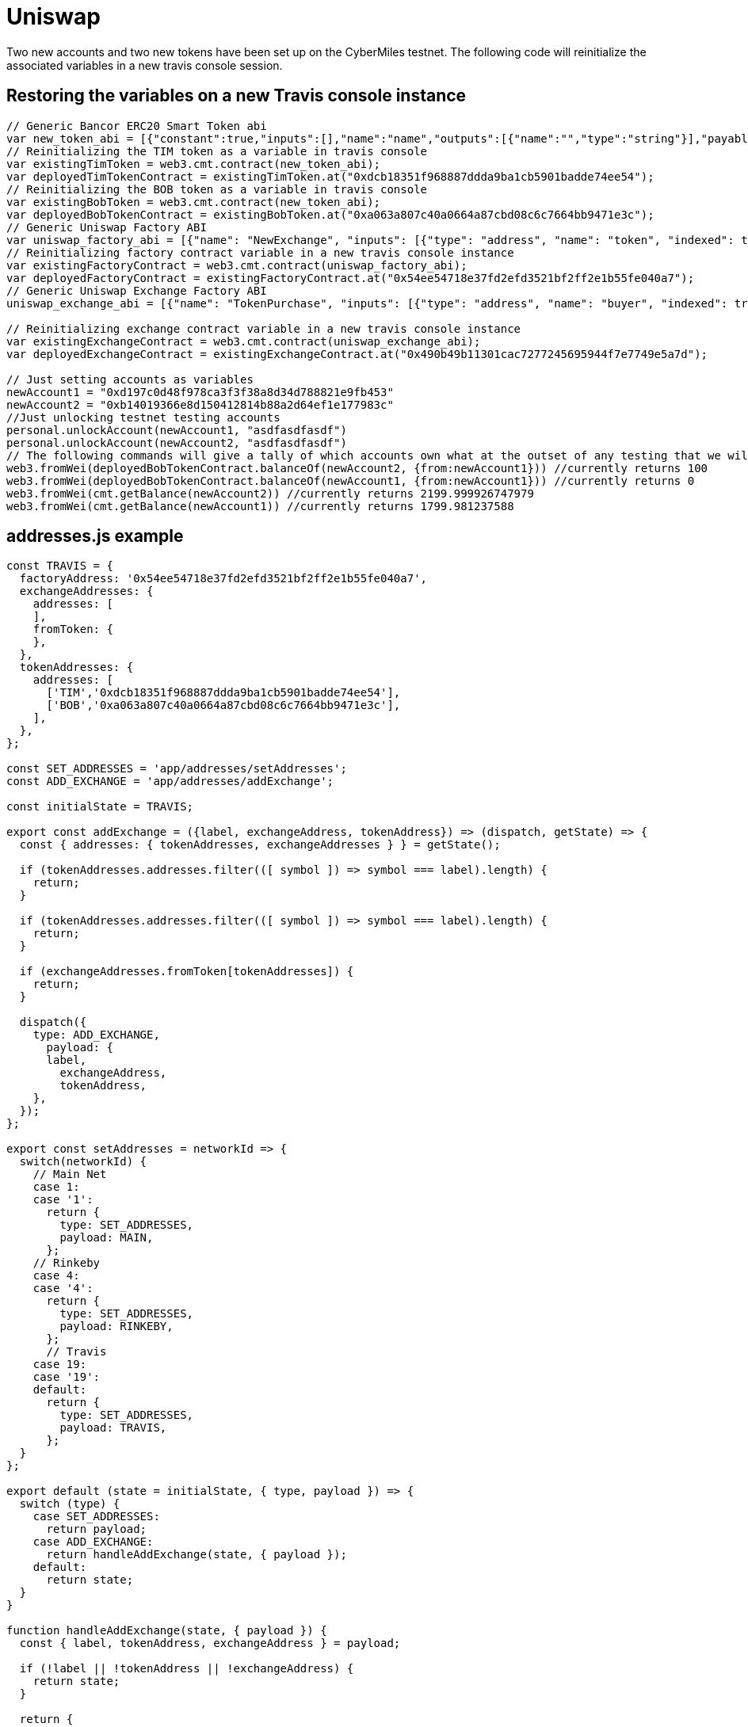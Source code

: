 # Uniswap

Two new accounts and two new tokens have been set up on the CyberMiles testnet. The following code will reinitialize the associated variables in a new travis console session.

## Restoring the variables on a new Travis console instance

[source, javascript]
----
// Generic Bancor ERC20 Smart Token abi
var new_token_abi = [{"constant":true,"inputs":[],"name":"name","outputs":[{"name":"","type":"string"}],"payable":false,"stateMutability":"view","type":"function"},{"constant":false,"inputs":[{"name":"_spender","type":"address"},{"name":"_value","type":"uint256"}],"name":"approve","outputs":[{"name":"success","type":"bool"}],"payable":false,"stateMutability":"nonpayable","type":"function"},{"constant":false,"inputs":[{"name":"_disable","type":"bool"}],"name":"disableTransfers","outputs":[],"payable":false,"stateMutability":"nonpayable","type":"function"},{"constant":true,"inputs":[],"name":"totalSupply","outputs":[{"name":"","type":"uint256"}],"payable":false,"stateMutability":"view","type":"function"},{"constant":false,"inputs":[{"name":"_from","type":"address"},{"name":"_to","type":"address"},{"name":"_value","type":"uint256"}],"name":"transferFrom","outputs":[{"name":"success","type":"bool"}],"payable":false,"stateMutability":"nonpayable","type":"function"},{"constant":true,"inputs":[],"name":"decimals","outputs":[{"name":"","type":"uint8"}],"payable":false,"stateMutability":"view","type":"function"},{"constant":true,"inputs":[],"name":"version","outputs":[{"name":"","type":"string"}],"payable":false,"stateMutability":"view","type":"function"},{"constant":true,"inputs":[],"name":"standard","outputs":[{"name":"","type":"string"}],"payable":false,"stateMutability":"view","type":"function"},{"constant":false,"inputs":[{"name":"_token","type":"address"},{"name":"_to","type":"address"},{"name":"_amount","type":"uint256"}],"name":"withdrawTokens","outputs":[],"payable":false,"stateMutability":"nonpayable","type":"function"},{"constant":true,"inputs":[{"name":"","type":"address"}],"name":"balanceOf","outputs":[{"name":"","type":"uint256"}],"payable":false,"stateMutability":"view","type":"function"},{"constant":false,"inputs":[],"name":"acceptOwnership","outputs":[],"payable":false,"stateMutability":"nonpayable","type":"function"},{"constant":false,"inputs":[{"name":"_to","type":"address"},{"name":"_amount","type":"uint256"}],"name":"issue","outputs":[],"payable":false,"stateMutability":"nonpayable","type":"function"},{"constant":true,"inputs":[],"name":"owner","outputs":[{"name":"","type":"address"}],"payable":false,"stateMutability":"view","type":"function"},{"constant":true,"inputs":[],"name":"symbol","outputs":[{"name":"","type":"string"}],"payable":false,"stateMutability":"view","type":"function"},{"constant":false,"inputs":[{"name":"_from","type":"address"},{"name":"_amount","type":"uint256"}],"name":"destroy","outputs":[],"payable":false,"stateMutability":"nonpayable","type":"function"},{"constant":false,"inputs":[{"name":"_to","type":"address"},{"name":"_value","type":"uint256"}],"name":"transfer","outputs":[{"name":"success","type":"bool"}],"payable":false,"stateMutability":"nonpayable","type":"function"},{"constant":true,"inputs":[],"name":"transfersEnabled","outputs":[{"name":"","type":"bool"}],"payable":false,"stateMutability":"view","type":"function"},{"constant":true,"inputs":[],"name":"newOwner","outputs":[{"name":"","type":"address"}],"payable":false,"stateMutability":"view","type":"function"},{"constant":true,"inputs":[{"name":"","type":"address"},{"name":"","type":"address"}],"name":"allowance","outputs":[{"name":"","type":"uint256"}],"payable":false,"stateMutability":"view","type":"function"},{"constant":false,"inputs":[{"name":"_newOwner","type":"address"}],"name":"transferOwnership","outputs":[],"payable":false,"stateMutability":"nonpayable","type":"function"},{"inputs":[{"name":"_name","type":"string"},{"name":"_symbol","type":"string"},{"name":"_decimals","type":"uint8"}],"payable":false,"stateMutability":"nonpayable","type":"constructor"},{"anonymous":false,"inputs":[{"indexed":false,"name":"_token","type":"address"}],"name":"NewSmartToken","type":"event"},{"anonymous":false,"inputs":[{"indexed":false,"name":"_amount","type":"uint256"}],"name":"Issuance","type":"event"},{"anonymous":false,"inputs":[{"indexed":false,"name":"_amount","type":"uint256"}],"name":"Destruction","type":"event"},{"anonymous":false,"inputs":[{"indexed":true,"name":"_from","type":"address"},{"indexed":true,"name":"_to","type":"address"},{"indexed":false,"name":"_value","type":"uint256"}],"name":"Transfer","type":"event"},{"anonymous":false,"inputs":[{"indexed":true,"name":"_owner","type":"address"},{"indexed":true,"name":"_spender","type":"address"},{"indexed":false,"name":"_value","type":"uint256"}],"name":"Approval","type":"event"},{"anonymous":false,"inputs":[{"indexed":true,"name":"_prevOwner","type":"address"},{"indexed":true,"name":"_newOwner","type":"address"}],"name":"OwnerUpdate","type":"event"}];
// Reinitializing the TIM token as a variable in travis console
var existingTimToken = web3.cmt.contract(new_token_abi);
var deployedTimTokenContract = existingTimToken.at("0xdcb18351f968887ddda9ba1cb5901badde74ee54");
// Reinitializing the BOB token as a variable in travis console
var existingBobToken = web3.cmt.contract(new_token_abi);
var deployedBobTokenContract = existingBobToken.at("0xa063a807c40a0664a87cbd08c6c7664bb9471e3c");
// Generic Uniswap Factory ABI
var uniswap_factory_abi = [{"name": "NewExchange", "inputs": [{"type": "address", "name": "token", "indexed": true}, {"type": "address", "name": "exchange", "indexed": true}], "anonymous": false, "type": "event"}, {"name": "initializeFactory", "outputs": [], "inputs": [{"type": "address", "name": "template"}], "constant": false, "payable": false, "type": "function", "gas": 35725}, {"name": "createExchange", "outputs": [{"type": "address", "name": "out"}], "inputs": [{"type": "address", "name": "token"}], "constant": false, "payable": false, "type": "function", "gas": 187911}, {"name": "getExchange", "outputs": [{"type": "address", "name": "out"}], "inputs": [{"type": "address", "name": "token"}], "constant": true, "payable": false, "type": "function", "gas": 715}, {"name": "getToken", "outputs": [{"type": "address", "name": "out"}], "inputs": [{"type": "address", "name": "exchange"}], "constant": true, "payable": false, "type": "function", "gas": 745}, {"name": "getTokenWithId", "outputs": [{"type": "address", "name": "out"}], "inputs": [{"type": "uint256", "name": "token_id"}], "constant": true, "payable": false, "type": "function", "gas": 736}, {"name": "exchangeTemplate", "outputs": [{"type": "address", "name": "out"}], "inputs": [], "constant": true, "payable": false, "type": "function", "gas": 633}, {"name": "tokenCount", "outputs": [{"type": "uint256", "name": "out"}], "inputs": [], "constant": true, "payable": false, "type": "function", "gas": 663}];
// Reinitializing factory contract variable in a new travis console instance
var existingFactoryContract = web3.cmt.contract(uniswap_factory_abi);
var deployedFactoryContract = existingFactoryContract.at("0x54ee54718e37fd2efd3521bf2ff2e1b55fe040a7");
// Generic Uniswap Exchange Factory ABI
uniswap_exchange_abi = [{"name": "TokenPurchase", "inputs": [{"type": "address", "name": "buyer", "indexed": true}, {"type": "uint256", "name": "eth_sold", "indexed": true}, {"type": "uint256", "name": "tokens_bought", "indexed": true}], "anonymous": false, "type": "event"}, {"name": "EthPurchase", "inputs": [{"type": "address", "name": "buyer", "indexed": true}, {"type": "uint256", "name": "tokens_sold", "indexed": true}, {"type": "uint256", "name": "eth_bought", "indexed": true}], "anonymous": false, "type": "event"}, {"name": "AddLiquidity", "inputs": [{"type": "address", "name": "provider", "indexed": true}, {"type": "uint256", "name": "eth_amount", "indexed": true}, {"type": "uint256", "name": "token_amount", "indexed": true}], "anonymous": false, "type": "event"}, {"name": "RemoveLiquidity", "inputs": [{"type": "address", "name": "provider", "indexed": true}, {"type": "uint256", "name": "eth_amount", "indexed": true}, {"type": "uint256", "name": "token_amount", "indexed": true}], "anonymous": false, "type": "event"}, {"name": "Transfer", "inputs": [{"type": "address", "name": "_from", "indexed": true}, {"type": "address", "name": "_to", "indexed": true}, {"type": "uint256", "name": "_value", "indexed": false}], "anonymous": false, "type": "event"}, {"name": "Approval", "inputs": [{"type": "address", "name": "_owner", "indexed": true}, {"type": "address", "name": "_spender", "indexed": true}, {"type": "uint256", "name": "_value", "indexed": false}], "anonymous": false, "type": "event"}, {"name": "setup", "outputs": [], "inputs": [{"type": "address", "name": "token_addr"}], "constant": false, "payable": false, "type": "function", "gas": 175875}, {"name": "addLiquidity", "outputs": [{"type": "uint256", "name": "out"}], "inputs": [{"type": "uint256", "name": "min_liquidity"}, {"type": "uint256", "name": "max_tokens"}, {"type": "uint256", "name": "deadline"}], "constant": false, "payable": true, "type": "function", "gas": 82616}, {"name": "removeLiquidity", "outputs": [{"type": "uint256", "name": "out"}, {"type": "uint256", "name": "out"}], "inputs": [{"type": "uint256", "name": "amount"}, {"type": "uint256", "name": "min_eth"}, {"type": "uint256", "name": "min_tokens"}, {"type": "uint256", "name": "deadline"}], "constant": false, "payable": false, "type": "function", "gas": 116814}, {"name": "__default__", "outputs": [], "inputs": [], "constant": false, "payable": true, "type": "function"}, {"name": "ethToTokenSwapInput", "outputs": [{"type": "uint256", "name": "out"}], "inputs": [{"type": "uint256", "name": "min_tokens"}, {"type": "uint256", "name": "deadline"}], "constant": false, "payable": true, "type": "function", "gas": 12757}, {"name": "ethToTokenTransferInput", "outputs": [{"type": "uint256", "name": "out"}], "inputs": [{"type": "uint256", "name": "min_tokens"}, {"type": "uint256", "name": "deadline"}, {"type": "address", "name": "recipient"}], "constant": false, "payable": true, "type": "function", "gas": 12965}, {"name": "ethToTokenSwapOutput", "outputs": [{"type": "uint256", "name": "out"}], "inputs": [{"type": "uint256", "name": "tokens_bought"}, {"type": "uint256", "name": "deadline"}], "constant": false, "payable": true, "type": "function", "gas": 50463}, {"name": "ethToTokenTransferOutput", "outputs": [{"type": "uint256", "name": "out"}], "inputs": [{"type": "uint256", "name": "tokens_bought"}, {"type": "uint256", "name": "deadline"}, {"type": "address", "name": "recipient"}], "constant": false, "payable": true, "type": "function", "gas": 50671}, {"name": "tokenToEthSwapInput", "outputs": [{"type": "uint256", "name": "out"}], "inputs": [{"type": "uint256", "name": "tokens_sold"}, {"type": "uint256", "name": "min_eth"}, {"type": "uint256", "name": "deadline"}], "constant": false, "payable": false, "type": "function", "gas": 47503}, {"name": "tokenToEthTransferInput", "outputs": [{"type": "uint256", "name": "out"}], "inputs": [{"type": "uint256", "name": "tokens_sold"}, {"type": "uint256", "name": "min_eth"}, {"type": "uint256", "name": "deadline"}, {"type": "address", "name": "recipient"}], "constant": false, "payable": false, "type": "function", "gas": 47712}, {"name": "tokenToEthSwapOutput", "outputs": [{"type": "uint256", "name": "out"}], "inputs": [{"type": "uint256", "name": "eth_bought"}, {"type": "uint256", "name": "max_tokens"}, {"type": "uint256", "name": "deadline"}], "constant": false, "payable": false, "type": "function", "gas": 50175}, {"name": "tokenToEthTransferOutput", "outputs": [{"type": "uint256", "name": "out"}], "inputs": [{"type": "uint256", "name": "eth_bought"}, {"type": "uint256", "name": "max_tokens"}, {"type": "uint256", "name": "deadline"}, {"type": "address", "name": "recipient"}], "constant": false, "payable": false, "type": "function", "gas": 50384}, {"name": "tokenToTokenSwapInput", "outputs": [{"type": "uint256", "name": "out"}], "inputs": [{"type": "uint256", "name": "tokens_sold"}, {"type": "uint256", "name": "min_tokens_bought"}, {"type": "uint256", "name": "min_eth_bought"}, {"type": "uint256", "name": "deadline"}, {"type": "address", "name": "token_addr"}], "constant": false, "payable": false, "type": "function", "gas": 51007}, {"name": "tokenToTokenTransferInput", "outputs": [{"type": "uint256", "name": "out"}], "inputs": [{"type": "uint256", "name": "tokens_sold"}, {"type": "uint256", "name": "min_tokens_bought"}, {"type": "uint256", "name": "min_eth_bought"}, {"type": "uint256", "name": "deadline"}, {"type": "address", "name": "recipient"}, {"type": "address", "name": "token_addr"}], "constant": false, "payable": false, "type": "function", "gas": 51098}, {"name": "tokenToTokenSwapOutput", "outputs": [{"type": "uint256", "name": "out"}], "inputs": [{"type": "uint256", "name": "tokens_bought"}, {"type": "uint256", "name": "max_tokens_sold"}, {"type": "uint256", "name": "max_eth_sold"}, {"type": "uint256", "name": "deadline"}, {"type": "address", "name": "token_addr"}], "constant": false, "payable": false, "type": "function", "gas": 54928}, {"name": "tokenToTokenTransferOutput", "outputs": [{"type": "uint256", "name": "out"}], "inputs": [{"type": "uint256", "name": "tokens_bought"}, {"type": "uint256", "name": "max_tokens_sold"}, {"type": "uint256", "name": "max_eth_sold"}, {"type": "uint256", "name": "deadline"}, {"type": "address", "name": "recipient"}, {"type": "address", "name": "token_addr"}], "constant": false, "payable": false, "type": "function", "gas": 55019}, {"name": "tokenToExchangeSwapInput", "outputs": [{"type": "uint256", "name": "out"}], "inputs": [{"type": "uint256", "name": "tokens_sold"}, {"type": "uint256", "name": "min_tokens_bought"}, {"type": "uint256", "name": "min_eth_bought"}, {"type": "uint256", "name": "deadline"}, {"type": "address", "name": "exchange_addr"}], "constant": false, "payable": false, "type": "function", "gas": 49342}, {"name": "tokenToExchangeTransferInput", "outputs": [{"type": "uint256", "name": "out"}], "inputs": [{"type": "uint256", "name": "tokens_sold"}, {"type": "uint256", "name": "min_tokens_bought"}, {"type": "uint256", "name": "min_eth_bought"}, {"type": "uint256", "name": "deadline"}, {"type": "address", "name": "recipient"}, {"type": "address", "name": "exchange_addr"}], "constant": false, "payable": false, "type": "function", "gas": 49532}, {"name": "tokenToExchangeSwapOutput", "outputs": [{"type": "uint256", "name": "out"}], "inputs": [{"type": "uint256", "name": "tokens_bought"}, {"type": "uint256", "name": "max_tokens_sold"}, {"type": "uint256", "name": "max_eth_sold"}, {"type": "uint256", "name": "deadline"}, {"type": "address", "name": "exchange_addr"}], "constant": false, "payable": false, "type": "function", "gas": 53233}, {"name": "tokenToExchangeTransferOutput", "outputs": [{"type": "uint256", "name": "out"}], "inputs": [{"type": "uint256", "name": "tokens_bought"}, {"type": "uint256", "name": "max_tokens_sold"}, {"type": "uint256", "name": "max_eth_sold"}, {"type": "uint256", "name": "deadline"}, {"type": "address", "name": "recipient"}, {"type": "address", "name": "exchange_addr"}], "constant": false, "payable": false, "type": "function", "gas": 53423}, {"name": "getEthToTokenInputPrice", "outputs": [{"type": "uint256", "name": "out"}], "inputs": [{"type": "uint256", "name": "eth_sold"}], "constant": true, "payable": false, "type": "function", "gas": 5542}, {"name": "getEthToTokenOutputPrice", "outputs": [{"type": "uint256", "name": "out"}], "inputs": [{"type": "uint256", "name": "tokens_bought"}], "constant": true, "payable": false, "type": "function", "gas": 6872}, {"name": "getTokenToEthInputPrice", "outputs": [{"type": "uint256", "name": "out"}], "inputs": [{"type": "uint256", "name": "tokens_sold"}], "constant": true, "payable": false, "type": "function", "gas": 5637}, {"name": "getTokenToEthOutputPrice", "outputs": [{"type": "uint256", "name": "out"}], "inputs": [{"type": "uint256", "name": "eth_bought"}], "constant": true, "payable": false, "type": "function", "gas": 6897}, {"name": "tokenAddress", "outputs": [{"type": "address", "name": "out"}], "inputs": [], "constant": true, "payable": false, "type": "function", "gas": 1413}, {"name": "factoryAddress", "outputs": [{"type": "address", "name": "out"}], "inputs": [], "constant": true, "payable": false, "type": "function", "gas": 1443}, {"name": "balanceOf", "outputs": [{"type": "uint256", "name": "out"}], "inputs": [{"type": "address", "name": "_owner"}], "constant": true, "payable": false, "type": "function", "gas": 1645}, {"name": "transfer", "outputs": [{"type": "bool", "name": "out"}], "inputs": [{"type": "address", "name": "_to"}, {"type": "uint256", "name": "_value"}], "constant": false, "payable": false, "type": "function", "gas": 75034}, {"name": "transferFrom", "outputs": [{"type": "bool", "name": "out"}], "inputs": [{"type": "address", "name": "_from"}, {"type": "address", "name": "_to"}, {"type": "uint256", "name": "_value"}], "constant": false, "payable": false, "type": "function", "gas": 110907}, {"name": "approve", "outputs": [{"type": "bool", "name": "out"}], "inputs": [{"type": "address", "name": "_spender"}, {"type": "uint256", "name": "_value"}], "constant": false, "payable": false, "type": "function", "gas": 38769}, {"name": "allowance", "outputs": [{"type": "uint256", "name": "out"}], "inputs": [{"type": "address", "name": "_owner"}, {"type": "address", "name": "_spender"}], "constant": true, "payable": false, "type": "function", "gas": 1925}, {"name": "name", "outputs": [{"type": "bytes32", "name": "out"}], "inputs": [], "constant": true, "payable": false, "type": "function", "gas": 1623}, {"name": "symbol", "outputs": [{"type": "bytes32", "name": "out"}], "inputs": [], "constant": true, "payable": false, "type": "function", "gas": 1653}, {"name": "decimals", "outputs": [{"type": "uint256", "name": "out"}], "inputs": [], "constant": true, "payable": false, "type": "function", "gas": 1683}, {"name": "totalSupply", "outputs": [{"type": "uint256", "name": "out"}], "inputs": [], "constant": true, "payable": false, "type": "function", "gas": 1713}]

// Reinitializing exchange contract variable in a new travis console instance
var existingExchangeContract = web3.cmt.contract(uniswap_exchange_abi);
var deployedExchangeContract = existingExchangeContract.at("0x490b49b11301cac7277245695944f7e7749e5a7d");

// Just setting accounts as variables 
newAccount1 = "0xd197c0d48f978ca3f3f38a8d34d788821e9fb453"
newAccount2 = "0xb14019366e8d150412814b88a2d64ef1e177983c"
//Just unlocking testnet testing accounts
personal.unlockAccount(newAccount1, "asdfasdfasdf")
personal.unlockAccount(newAccount2, "asdfasdfasdf")
// The following commands will give a tally of which accounts own what at the outset of any testing that we will start doing
web3.fromWei(deployedBobTokenContract.balanceOf(newAccount2, {from:newAccount1})) //currently returns 100
web3.fromWei(deployedBobTokenContract.balanceOf(newAccount1, {from:newAccount1})) //currently returns 0
web3.fromWei(cmt.getBalance(newAccount2)) //currently returns 2199.999926747979
web3.fromWei(cmt.getBalance(newAccount1)) //currently returns 1799.981237588
----

## addresses.js example
[source, javascript]
----
const TRAVIS = {
  factoryAddress: '0x54ee54718e37fd2efd3521bf2ff2e1b55fe040a7',
  exchangeAddresses: {
    addresses: [
    ],
    fromToken: {
    },
  },
  tokenAddresses: {
    addresses: [
      ['TIM','0xdcb18351f968887ddda9ba1cb5901badde74ee54'],
      ['BOB','0xa063a807c40a0664a87cbd08c6c7664bb9471e3c'],
    ],
  },
};

const SET_ADDRESSES = 'app/addresses/setAddresses';
const ADD_EXCHANGE = 'app/addresses/addExchange';

const initialState = TRAVIS;

export const addExchange = ({label, exchangeAddress, tokenAddress}) => (dispatch, getState) => {
  const { addresses: { tokenAddresses, exchangeAddresses } } = getState();

  if (tokenAddresses.addresses.filter(([ symbol ]) => symbol === label).length) {
    return;
  }

  if (tokenAddresses.addresses.filter(([ symbol ]) => symbol === label).length) {
    return;
  }

  if (exchangeAddresses.fromToken[tokenAddresses]) {
    return;
  }

  dispatch({
    type: ADD_EXCHANGE,
      payload: {
      label,
        exchangeAddress,
        tokenAddress,
    },
  });
};

export const setAddresses = networkId => {
  switch(networkId) {
    // Main Net
    case 1:
    case '1':
      return {
        type: SET_ADDRESSES,
        payload: MAIN,
      };
    // Rinkeby
    case 4:
    case '4':
      return {
        type: SET_ADDRESSES,
        payload: RINKEBY,
      };
      // Travis
    case 19:
    case '19':
    default:
      return {
        type: SET_ADDRESSES,
        payload: TRAVIS,
      };
  }
};

export default (state = initialState, { type, payload }) => {
  switch (type) {
    case SET_ADDRESSES:
      return payload;
    case ADD_EXCHANGE:
      return handleAddExchange(state, { payload });
    default:
      return state;
  }
}

function handleAddExchange(state, { payload }) {
  const { label, tokenAddress, exchangeAddress } = payload;

  if (!label || !tokenAddress || !exchangeAddress) {
    return state;
  }

  return {
    ...state,
    exchangeAddresses: {
      ...state.exchangeAddresses,
      addresses: [
        ...state.exchangeAddresses.addresses,
        [label, exchangeAddress]
      ],
      fromToken: {
        ...state.exchangeAddresses.fromToken,
        [tokenAddress]: exchangeAddress,
      },
    },
    tokenAddresses: {
      ...state.tokenAddresses,
      addresses: [
        ...state.tokenAddresses.addresses,
        [label, tokenAddress]
      ],
    },
  };
}
----

## package.js example
[source, javascript]
----
"start:travis": "REACT_APP_NETWORK_ID=19 REACT_APP_NETWORK='Travis Test Network' react-scripts start",
----
